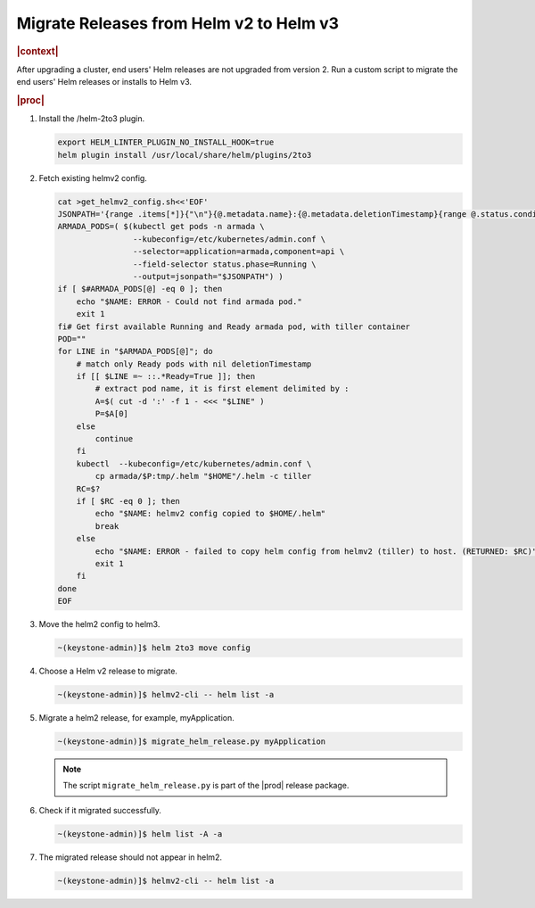 .. _migrate-releases-from-helm-v2-to-helm-v3-9984e7aa7374:

========================================
Migrate Releases from Helm v2 to Helm v3
========================================

.. rubric:: |context|

After upgrading a cluster, end users' Helm releases are not upgraded from
version 2. Run a custom script to migrate the end users' Helm releases or
installs to Helm v3.

.. rubric:: |proc|

#.  Install the /helm-2to3 plugin.

    .. code-block:: none

        export HELM_LINTER_PLUGIN_NO_INSTALL_HOOK=true
        helm plugin install /usr/local/share/helm/plugins/2to3

#.  Fetch existing helmv2 config.

    .. code-block:: none

        cat >get_helmv2_config.sh<<'EOF'
        JSONPATH='{range .items[*]}{"\n"}{@.metadata.name}:{@.metadata.deletionTimestamp}{range @.status.conditions[*]}{":"}{@.type}={@.status}{end}{end}'
        ARMADA_PODS=( $(kubectl get pods -n armada \
                        --kubeconfig=/etc/kubernetes/admin.conf \
                        --selector=application=armada,component=api \
                        --field-selector status.phase=Running \
                        --output=jsonpath="$JSONPATH") )
        if [ $#ARMADA_PODS[@] -eq 0 ]; then
            echo "$NAME: ERROR - Could not find armada pod."
            exit 1
        fi# Get first available Running and Ready armada pod, with tiller container
        POD=""
        for LINE in "$ARMADA_PODS[@]"; do
            # match only Ready pods with nil deletionTimestamp
            if [[ $LINE =~ ::.*Ready=True ]]; then
                # extract pod name, it is first element delimited by :
                A=$( cut -d ':' -f 1 - <<< "$LINE" )
                P=$A[0]
            else
                continue
            fi
            kubectl  --kubeconfig=/etc/kubernetes/admin.conf \
                cp armada/$P:tmp/.helm "$HOME"/.helm -c tiller
            RC=$?
            if [ $RC -eq 0 ]; then
                echo "$NAME: helmv2 config copied to $HOME/.helm"
                break
            else
                echo "$NAME: ERROR - failed to copy helm config from helmv2 (tiller) to host. (RETURNED: $RC)"
                exit 1
            fi
        done
        EOF


#.  Move the helm2 config to helm3.

    .. code-block:: none

        ~(keystone-admin)]$ helm 2to3 move config

#.  Choose a Helm v2 release to migrate.

    .. code-block:: none

        ~(keystone-admin)]$ helmv2-cli -- helm list -a

#.  Migrate a helm2 release, for example, myApplication.

    .. code-block:: none

        ~(keystone-admin)]$ migrate_helm_release.py myApplication

    .. note::

        The script ``migrate_helm_release.py`` is part of the |prod| release
        package.

#.  Check if it migrated successfully.

    .. code-block:: none

        ~(keystone-admin)]$ helm list -A -a

#.  The migrated release should not appear in helm2.

    .. code-block:: none

        ~(keystone-admin)]$ helmv2-cli -- helm list -a
